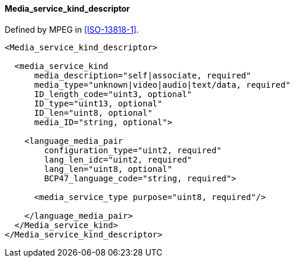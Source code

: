 ==== Media_service_kind_descriptor

Defined by MPEG in <<ISO-13818-1>>.

[source,xml]
----
<Media_service_kind_descriptor>

  <media_service_kind
      media_description="self|associate, required"
      media_type="unknown|video|audio|text/data, required"
      ID_length_code="uint3, optional"
      ID_type="uint13, optional"
      ID_len="uint8, optional"
      media_ID="string, optional">

    <language_media_pair
        configuration_type="uint2, required"
        lang_len_idc="uint2, required"
        lang_len="uint8, optional"
        BCP47_language_code="string, required">

      <media_service_type purpose="uint8, required"/>

    </language_media_pair>
  </Media_service_kind>
</Media_service_kind_descriptor>
----
